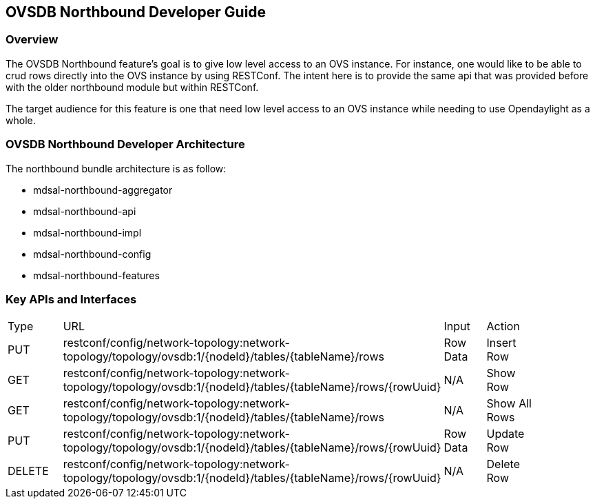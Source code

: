 == OVSDB Northbound Developer Guide

=== Overview
The OVSDB Northbound feature's goal is to give low level access to
an OVS instance. For instance, one would like to be able to crud
rows directly into the OVS instance by using RESTConf. The intent
here is to provide the same api that was provided before with the
older northbound module but within RESTConf.

The target audience for this feature is one that need low level
access to an OVS instance while needing to use Opendaylight as a whole.

=== OVSDB Northbound Developer Architecture
The northbound bundle architecture is as follow:

- mdsal-northbound-aggregator

- mdsal-northbound-api

- mdsal-northbound-impl

- mdsal-northbound-config

- mdsal-northbound-features


=== Key APIs and Interfaces
[width="90%"]
|=======
|Type | URL | Input | Action
|PUT | restconf/config/network-topology:network-topology/topology/ovsdb:1/\{nodeId\}/tables/\{tableName\}/rows |Row Data | Insert Row
|GET |restconf/config/network-topology:network-topology/topology/ovsdb:1/\{nodeId\}/tables/\{tableName\}/rows/\{rowUuid\} |N/A | Show Row
|GET |restconf/config/network-topology:network-topology/topology/ovsdb:1/\{nodeId\}/tables/\{tableName\}/rows |N/A | Show All Rows
|PUT |restconf/config/network-topology:network-topology/topology/ovsdb:1/\{nodeId\}/tables/\{tableName\}/rows/\{rowUuid\} |Row Data | Update Row
|DELETE |restconf/config/network-topology:network-topology/topology/ovsdb:1/\{nodeId\}/tables/\{tableName\}/rows/\{rowUuid\} |N/A | Delete Row
|=======

